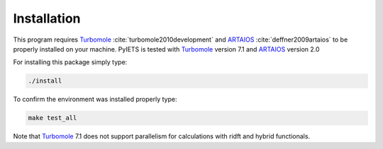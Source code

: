 .. _installation-label:

Installation
============
This program requires Turbomole_ :cite:`turbomole2010development` and ARTAIOS_ :cite:`deffner2009artaios` to be properly installed on your machine.
PyIETS is tested with Turbomole_ version 7.1 and ARTAIOS_ version 2.0

For installing this package simply type:

.. code-block:: bash

   ./install

To confirm the environment was installed properly type:

.. code-block:: bash

   make test_all

Note that Turbomole_ 7.1 does not support parallelism for calculations with ridft and hybrid functionals.

.. _Turbomole: http://www.turbomole.com/
.. _ARTAIOS: https://www.chemie.uni-hamburg.de/institute/ac/arbeitsgruppen/herrmann/software/artaios.html 
